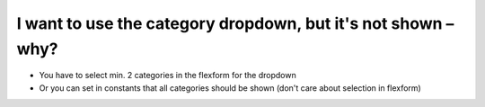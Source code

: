 ﻿

.. ==================================================
.. FOR YOUR INFORMATION
.. --------------------------------------------------
.. -*- coding: utf-8 -*- with BOM.

.. ==================================================
.. DEFINE SOME TEXTROLES
.. --------------------------------------------------
.. role::   underline
.. role::   typoscript(code)
.. role::   ts(typoscript)
   :class:  typoscript
.. role::   php(code)


I want to use the category dropdown, but it's not shown – why?
^^^^^^^^^^^^^^^^^^^^^^^^^^^^^^^^^^^^^^^^^^^^^^^^^^^^^^^^^^^^^^

- You have to select min. 2 categories in the flexform for the dropdown

- Or you can set in constants that all categories should be shown (don't
  care about selection in flexform)

